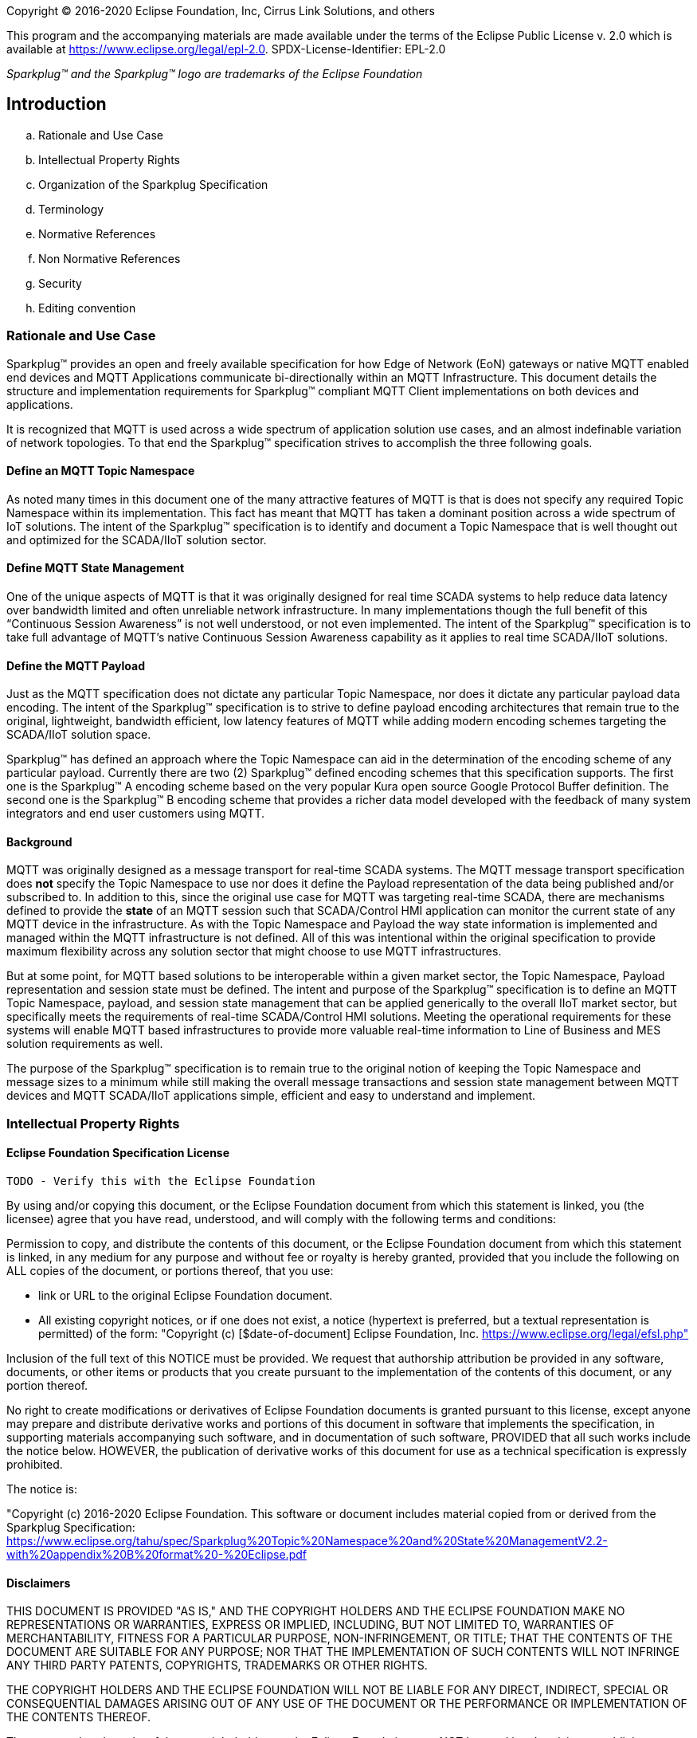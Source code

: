Copyright © 2016-2020 Eclipse Foundation, Inc, Cirrus Link Solutions, and others

This program and the accompanying materials are made available under the
terms of the Eclipse Public License v. 2.0 which is available at
https://www.eclipse.org/legal/epl-2.0.
SPDX-License-Identifier: EPL-2.0

_Sparkplug™ and the Sparkplug™ logo are trademarks of the Eclipse Foundation_

== Introduction

.. Rationale and Use Case
.. Intellectual Property Rights
.. Organization of the Sparkplug Specification
.. Terminology
.. Normative References
.. Non Normative References
.. Security
.. Editing convention

=== Rationale and Use Case

Sparkplug™ provides an open and freely available specification for how Edge of Network (EoN) gateways or 
native MQTT enabled end devices and MQTT Applications communicate bi-directionally within an MQTT 
Infrastructure. This document details the structure and implementation requirements for Sparkplug™ compliant 
MQTT Client implementations on both devices and applications.

It is recognized that MQTT is used across a wide spectrum of application solution use cases, and an almost 
indefinable variation of network topologies. To that end the Sparkplug™ specification strives to accomplish 
the three following goals.

==== Define an MQTT Topic Namespace

As noted many times in this document one of the many attractive features of MQTT is that is does not specify 
any required Topic Namespace within its implementation. This fact has meant that MQTT has taken a dominant 
position across a wide spectrum of IoT solutions. The intent of the Sparkplug™ specification is to identify 
and document a Topic Namespace that is well thought out and optimized for the SCADA/IIoT solution sector.

==== Define MQTT State Management

One of the unique aspects of MQTT is that it was originally designed for real time SCADA systems to help 
reduce data latency over bandwidth limited and often unreliable network infrastructure. In many 
implementations though the full benefit of this “Continuous Session Awareness” is not well understood, or not 
even implemented. The intent of the Sparkplug™ specification is to take full advantage of MQTT’s native 
Continuous Session Awareness capability as it applies to real time SCADA/IIoT solutions.

==== Define the MQTT Payload

Just as the MQTT specification does not dictate any particular Topic Namespace, nor does it dictate any 
particular payload data encoding. The intent of the Sparkplug™ specification is to strive to define payload 
encoding architectures that remain true to the original, lightweight, bandwidth efficient, low latency 
features of MQTT while adding modern encoding schemes targeting the SCADA/IIoT solution space.

Sparkplug™ has defined an approach where the Topic Namespace can aid in the determination of the encoding 
scheme of any particular payload. Currently there are two (2) Sparkplug™ defined encoding schemes that this 
specification supports. The first one is the Sparkplug™ A encoding scheme based on the very popular Kura open 
source Google Protocol Buffer definition. The second one is the Sparkplug™ B encoding scheme that provides a 
richer data model developed with the feedback of many system integrators and end user customers using MQTT.

==== Background

MQTT was originally designed as a message transport for real-time SCADA systems. The MQTT message transport 
specification does *not* specify the Topic Namespace to use nor does it define the Payload representation of 
the data being published and/or subscribed to. In addition to this, since the original use case for MQTT was 
targeting real-time SCADA, there are mechanisms defined to provide the *state* of an MQTT session such that 
SCADA/Control HMI application can monitor the current state of any MQTT device in the infrastructure. As with 
the Topic Namespace and Payload the way state information is implemented and managed within the MQTT 
infrastructure is not defined. All of this was intentional within the original specification to provide 
maximum flexibility across any solution sector that might choose to use MQTT infrastructures.

But at some point, for MQTT based solutions to be interoperable within a given market sector, the Topic 
Namespace, Payload representation and session state must be defined. The intent and purpose of the Sparkplug™ 
specification is to define an MQTT Topic Namespace, payload, and session state management that can be applied 
generically to the overall IIoT market sector, but specifically meets the requirements of real-time 
SCADA/Control HMI solutions. Meeting the operational requirements for these systems will enable MQTT based 
infrastructures to provide more valuable real-time information to Line of Business and MES solution 
requirements as well.

The purpose of the Sparkplug™ specification is to remain true to the original notion of keeping the Topic 
Namespace and message sizes to a minimum while still making the overall message transactions and session 
state management between MQTT devices and MQTT SCADA/IIoT applications simple, efficient and easy to 
understand and implement.

=== Intellectual Property Rights

==== Eclipse Foundation Specification License

 TODO - Verify this with the Eclipse Foundation

By using and/or copying this document, or the Eclipse Foundation document from which this statement is 
linked, you (the licensee) agree that you have read, understood, and will comply with the following terms 
and conditions:

Permission to copy, and distribute the contents of this document, or the Eclipse Foundation document from 
which this statement is linked, in any medium for any purpose and without fee or royalty is hereby granted, 
provided that you include the following on ALL copies of the document, or portions thereof, that you use:

* link or URL to the original Eclipse Foundation document.
* All existing copyright notices, or if one does not exist, a notice (hypertext is preferred, but a textual 
representation is permitted) of the form: "Copyright (c) [$date-of-document] Eclipse Foundation, Inc. 
https://www.eclipse.org/legal/efsl.php"

Inclusion of the full text of this NOTICE must be provided. We request that authorship attribution be 
provided in any software, documents, or other items or products that you create pursuant to the 
implementation of the contents of this document, or any portion thereof.

No right to create modifications or derivatives of Eclipse Foundation documents is granted pursuant to this 
license, except anyone may prepare and distribute derivative works and portions of this document in software 
that implements the specification, in supporting materials accompanying such software, and in documentation 
of such software, PROVIDED that all such works include the notice below. HOWEVER, the publication of 
derivative works of this document for use as a technical specification is expressly prohibited.

The notice is:

"Copyright (c) 2016-2020 Eclipse Foundation. This software or document includes material copied from or 
derived from the Sparkplug Specification: https://www.eclipse.org/tahu/spec/Sparkplug%20Topic%20Namespace%20and%20State%20ManagementV2.2-with%20appendix%20B%20format%20-%20Eclipse.pdf

==== Disclaimers

THIS DOCUMENT IS PROVIDED "AS IS," AND THE COPYRIGHT HOLDERS AND THE ECLIPSE FOUNDATION MAKE NO 
REPRESENTATIONS OR WARRANTIES, EXPRESS OR IMPLIED, INCLUDING, BUT NOT LIMITED TO, WARRANTIES OF 
MERCHANTABILITY, FITNESS FOR A PARTICULAR PURPOSE, NON-INFRINGEMENT, OR TITLE; THAT THE CONTENTS OF THE 
DOCUMENT ARE SUITABLE FOR ANY PURPOSE; NOR THAT THE IMPLEMENTATION OF SUCH CONTENTS WILL NOT INFRINGE ANY 
THIRD PARTY PATENTS, COPYRIGHTS, TRADEMARKS OR OTHER RIGHTS.

THE COPYRIGHT HOLDERS AND THE ECLIPSE FOUNDATION WILL NOT BE LIABLE FOR ANY DIRECT, INDIRECT, SPECIAL OR 
CONSEQUENTIAL DAMAGES ARISING OUT OF ANY USE OF THE DOCUMENT OR THE PERFORMANCE OR IMPLEMENTATION OF THE 
CONTENTS THEREOF.

The name and trademarks of the copyright holders or the Eclipse Foundation may NOT be used in advertising or 
publicity pertaining to this document or its contents without specific, written prior permission. Title to 
copyright in this document will at all times remain with copyright holders.

=== Organization of the Sparkplug Specification

=== Terminology

==== Infrastructure Components

This section details the infrastructure components implemented.

image:extracted-media/media/image5.png[image,width=660,height=314]
Figure 1 - MQTT SCADA Infrastructure

===== MQTT Server(s)

MQTT enabled infrastructure requires that one or more MQTT Servers are present in the infrastructure. The 
only requirement that the Sparkplug™ specification places on the selection of an MQTT Server component in the 
architecture is it is required to be compliant with the latest MQTT V3.1.1 specification and is sized to 
properly manage all MQTT message traffic.

One can implement the use (if required) of multiple MQTT servers for redundancy, high availability, and 
scalability within any given infrastructure.

===== MQTT Edge of Network (EoN) Node (aka Edge Node)

In the context of this specification, an MQTT Edge of Network (EoN) Node is any v3.1.1 compliant MQTT Client 
application that manages an MQTT Session and provides the physical and/or logical gateway functions required 
to participate in the Topic Namespace and Payload definitions described in this document. The EoN node is 
responsible for any local protocol interface to existing legacy devices (PLCs, RTUs, Flow Computers, Sensors, 
etc.) and/or any local discrete I/O, and/or any logical internal process variables(PVs).

===== Device/Sensor 

The Device/Sensor represents any physical or logical device connected to the MQTT EoN node providing any 
data, process variables or metrics.

===== MQTT Enabled Device(Sparkplug™)

This represents any device, sensor, or hardware that directly connects to MQTT infrastructure using a 
compliant MQTT 3.1.1 connection with the payload and topic notation as outlined in this Sparkplug™ 
specification. Note that it will be represented as an EoN node in the Sparkplug™ topic payload.

===== SCADA/IIoT Host

The SCADA/IIoT Host Node is any MQTT Client application that subscribes to and publishes messages defined in 
this document. In typical SCADA/IIoT infrastructure implementations, there will be only one *Primary* 
SCADA/IIoT Host Node responsible for the monitoring and control of a given group of MQTT EoN nodes. 
Sparkplug™ does support the notion of multiple critical Host applications. This does not preclude any number 
of additional MQTT SCADA/IIoT Nodes participating in the infrastructure that are in either a pure monitoring 
mode, or in the role of a hot standby should the Primary MQTT SCADA/IIoT Host go offline.

===== MQTT Application Node 

An MQTT Application Node is any non-primary MQTT SCADA/IIoT Client application that consumes the real-time 
messages or any other data being published with proper permission and security.

=== Normative References
 TODO: Github Issue #43
 
=== Non Normative References
 TODO: Github Issue #44
 
=== Security

==== Authentication

There are several levels of security and access control configured within an MQTT infrastructure. From a pure 
MQTT client perspective, the client does need to provide a unique Client ID, and an optional Username and 
Password.

==== Authorization

Although access control is not mandated in the MQTT specification for use in MQTT Server implementations, 
Access Control List (ACL) functionality is available for most MQTT Server implementations. The ACL of an 
MQTT Server implementation is used to specify which Topic Namespace any MQTT Client can subscribe to and 
publish on. Examples are provided on how to setup and manage MQTT Client credentials and some considerations 
on setting up proper ACL’s on the MQTT Servers.

==== Encryption

The MQTT specification does not specify any TCP/IP security scheme as it was envisaged that TCP/IP security 
would (and did) change over time. Although this document will not specify any TCP/IP security schema it will 
provide examples on how to secure an MQTT infrastructure using TLS security.

=== Editing convention
 TODO: Github Issue #45